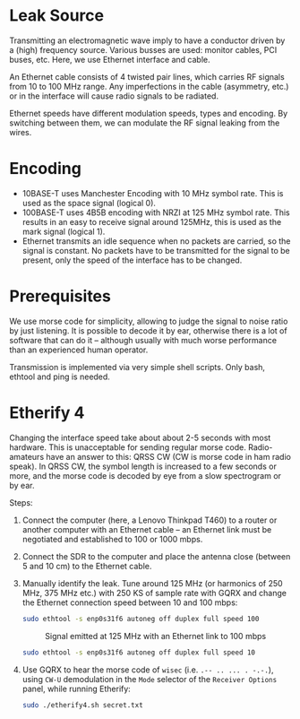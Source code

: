 * Leak Source

Transmitting an electromagnetic wave imply to have a conductor driven by a
(high) frequency source. Various busses are used: monitor cables, PCI buses,
etc. Here, we use Ethernet interface and cable.

An Ethernet cable consists of 4 twisted pair lines, which carries RF signals
from 10 to 100 MHz range. Any imperfections in the cable (asymmetry, etc.) or
in the interface will cause radio signals to be radiated.

Ethernet speeds have different modulation speeds, types and encoding. By
switching between them, we can modulate the RF signal leaking from the wires.

* Encoding

- 10BASE-T uses Manchester Encoding with 10 MHz symbol rate. This is used as
  the space signal (logical 0).
- 100BASE-T uses 4B5B encoding with NRZI at 125 MHz symbol rate. This results
  in an easy to receive signal around 125MHz, this is used as the mark signal
  (logical 1).
- Ethernet transmits an idle sequence when no packets are carried, so the
  signal is constant. No packets have to be transmitted for the signal to be
  present, only the speed of the interface has to be changed.

* Prerequisites

We use morse code for simplicity, allowing to judge the signal to noise ratio
by just listening. It is possible to decode it by ear, otherwise there is a lot
of software that can do it -- although usually with much worse performance than
an experienced human operator.

Transmission is implemented via very simple shell scripts. Only bash, ethtool
and ping is needed.

* Etherify 4

Changing the interface speed take about about 2-5 seconds with most
hardware. This is unacceptable for sending regular morse code. Radio-amateurs
have an answer to this: QRSS CW (CW is morse code in ham radio speak). In QRSS
CW, the symbol length is increased to a few seconds or more, and the morse code
is decoded by eye from a slow spectrogram or by ear.

Steps:
1. Connect the computer (here, a Lenovo Thinkpad T460) to a router or another
   computer with an Ethernet cable -- an Ethernet link must be negotiated and
   established to 100 or 1000 mbps.
2. Connect the SDR to the computer and place the antenna close (between 5 and
   10 cm) to the Ethernet cable.
3. Manually identify the leak. Tune around 125 MHz (or harmonics of 250 MHz,
   375 MHz etc.) with 250 KS of sample rate with GQRX and change the Ethernet
   connection speed between 10 and 100 mbps:
   #+begin_src bash
   sudo ethtool -s enp0s31f6 autoneg off duplex full speed 100
   #+end_src
   #+CAPTION: Signal emitted at 125 MHz with an Ethernet link to 100 mbps
   [[file:imgs/100mbps.png]]
   #+begin_src bash
   sudo ethtool -s enp0s31f6 autoneg off duplex full speed 10
   #+end_src
   #+CAPTION: Signal emitted at 125 MHz with an Ethernet link to 10 mbps
   [[file:imgs/10mbps.png]]
4. Use GQRX to hear the morse code of =wisec= (i.e. =.-- .. ... . -.-.=), using
   =CW-U= demodulation in the =Mode= selector of the =Receiver Options= panel,
   while running Etherify:
   #+begin_src bash
   sudo ./etherify4.sh secret.txt
   #+end_src

